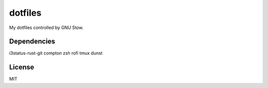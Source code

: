 dotfiles
========================

My dotfiles controlled by GNU Stow.

Dependencies
-----------------------
i3status-rust-git
compton
zsh
rofi
tmux
dunst

License
-----------------------
MIT

